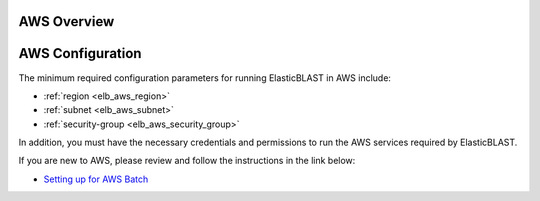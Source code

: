 .. _aws:

AWS Overview
============

.. figure:: ElasticBLASTonAWS-architecture.png
   :alt: Overview of ElasticBLAST at AWS
   :class: with-border


AWS Configuration
=================

The minimum required configuration parameters for running ElasticBLAST in AWS include:

* :ref:`region <elb_aws_region>`
* :ref:`subnet <elb_aws_subnet>`
* :ref:`security-group <elb_aws_security_group>`

In addition, you must have the necessary credentials and permissions to run the AWS services required by ElasticBLAST.

If you are new to AWS, please review and follow the instructions in the link
below:

* `Setting up for AWS Batch <https://docs.aws.amazon.com/batch/latest/userguide/get-set-up-for-aws-batch.html>`_
